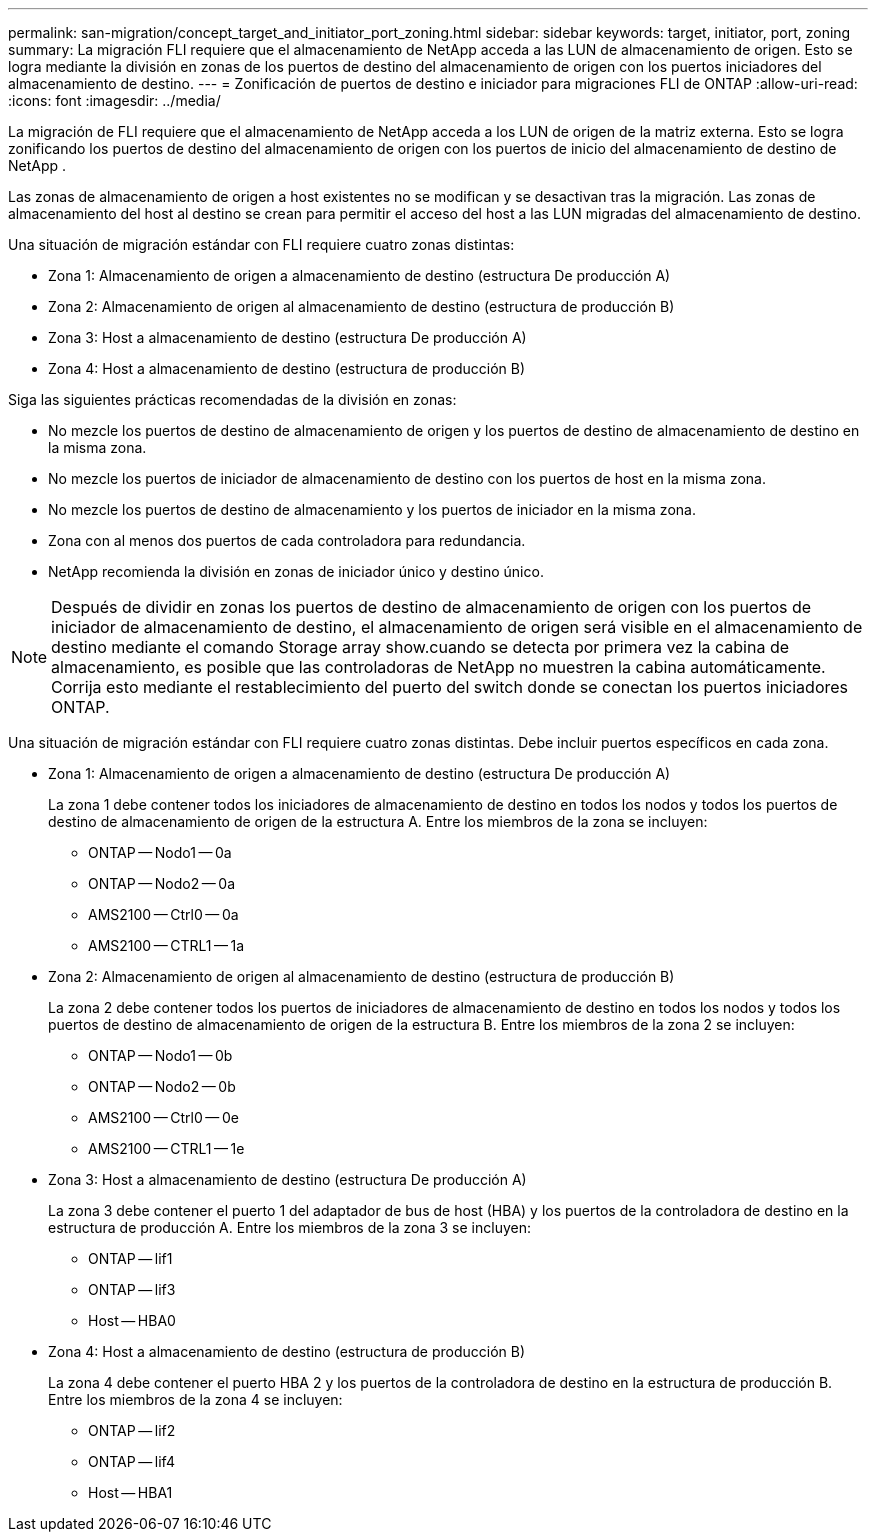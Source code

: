 ---
permalink: san-migration/concept_target_and_initiator_port_zoning.html 
sidebar: sidebar 
keywords: target, initiator, port, zoning 
summary: La migración FLI requiere que el almacenamiento de NetApp acceda a las LUN de almacenamiento de origen. Esto se logra mediante la división en zonas de los puertos de destino del almacenamiento de origen con los puertos iniciadores del almacenamiento de destino. 
---
= Zonificación de puertos de destino e iniciador para migraciones FLI de ONTAP
:allow-uri-read: 
:icons: font
:imagesdir: ../media/


[role="lead"]
La migración de FLI requiere que el almacenamiento de NetApp acceda a los LUN de origen de la matriz externa. Esto se logra zonificando los puertos de destino del almacenamiento de origen con los puertos de inicio del almacenamiento de destino de NetApp .

Las zonas de almacenamiento de origen a host existentes no se modifican y se desactivan tras la migración. Las zonas de almacenamiento del host al destino se crean para permitir el acceso del host a las LUN migradas del almacenamiento de destino.

Una situación de migración estándar con FLI requiere cuatro zonas distintas:

* Zona 1: Almacenamiento de origen a almacenamiento de destino (estructura De producción A)
* Zona 2: Almacenamiento de origen al almacenamiento de destino (estructura de producción B)
* Zona 3: Host a almacenamiento de destino (estructura De producción A)
* Zona 4: Host a almacenamiento de destino (estructura de producción B)


Siga las siguientes prácticas recomendadas de la división en zonas:

* No mezcle los puertos de destino de almacenamiento de origen y los puertos de destino de almacenamiento de destino en la misma zona.
* No mezcle los puertos de iniciador de almacenamiento de destino con los puertos de host en la misma zona.
* No mezcle los puertos de destino de almacenamiento y los puertos de iniciador en la misma zona.
* Zona con al menos dos puertos de cada controladora para redundancia.
* NetApp recomienda la división en zonas de iniciador único y destino único.


[NOTE]
====
Después de dividir en zonas los puertos de destino de almacenamiento de origen con los puertos de iniciador de almacenamiento de destino, el almacenamiento de origen será visible en el almacenamiento de destino mediante el comando Storage array show.cuando se detecta por primera vez la cabina de almacenamiento, es posible que las controladoras de NetApp no muestren la cabina automáticamente. Corrija esto mediante el restablecimiento del puerto del switch donde se conectan los puertos iniciadores ONTAP.

====
Una situación de migración estándar con FLI requiere cuatro zonas distintas. Debe incluir puertos específicos en cada zona.

* Zona 1: Almacenamiento de origen a almacenamiento de destino (estructura De producción A)
+
La zona 1 debe contener todos los iniciadores de almacenamiento de destino en todos los nodos y todos los puertos de destino de almacenamiento de origen de la estructura A. Entre los miembros de la zona se incluyen:

+
** ONTAP -- Nodo1 -- 0a
** ONTAP -- Nodo2 -- 0a
** AMS2100 -- Ctrl0 -- 0a
** AMS2100 -- CTRL1 -- 1a


* Zona 2: Almacenamiento de origen al almacenamiento de destino (estructura de producción B)
+
La zona 2 debe contener todos los puertos de iniciadores de almacenamiento de destino en todos los nodos y todos los puertos de destino de almacenamiento de origen de la estructura B. Entre los miembros de la zona 2 se incluyen:

+
** ONTAP -- Nodo1 -- 0b
** ONTAP -- Nodo2 -- 0b
** AMS2100 -- Ctrl0 -- 0e
** AMS2100 -- CTRL1 -- 1e


* Zona 3: Host a almacenamiento de destino (estructura De producción A)
+
La zona 3 debe contener el puerto 1 del adaptador de bus de host (HBA) y los puertos de la controladora de destino en la estructura de producción A. Entre los miembros de la zona 3 se incluyen:

+
** ONTAP -- lif1
** ONTAP -- lif3
** Host -- HBA0


* Zona 4: Host a almacenamiento de destino (estructura de producción B)
+
La zona 4 debe contener el puerto HBA 2 y los puertos de la controladora de destino en la estructura de producción B. Entre los miembros de la zona 4 se incluyen:

+
** ONTAP -- lif2
** ONTAP -- lif4
** Host -- HBA1




